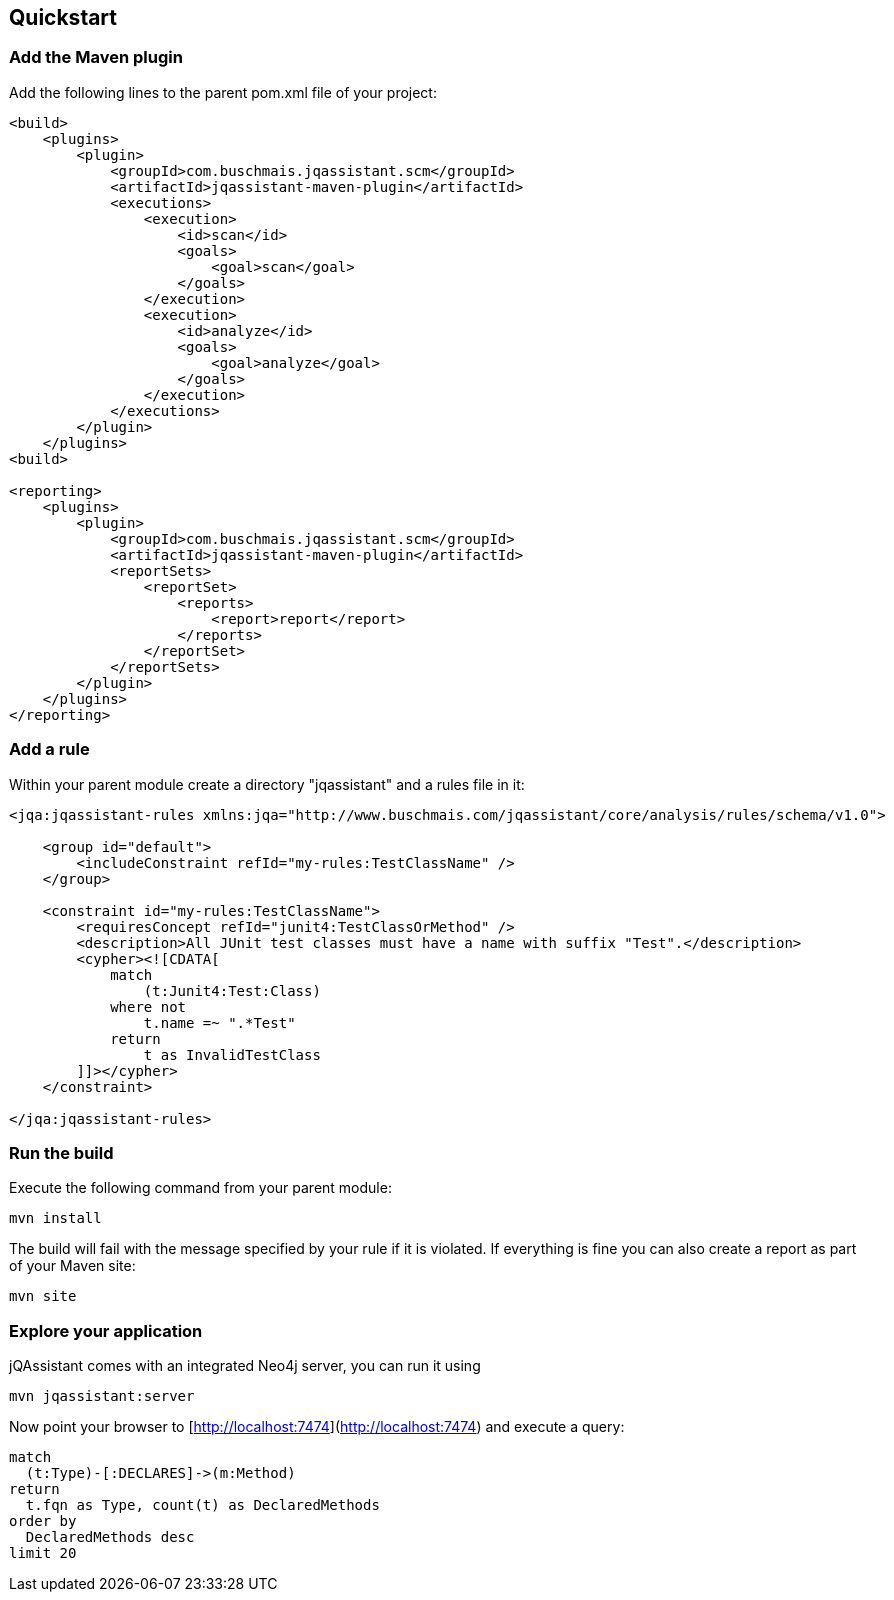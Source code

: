 == Quickstart

=== Add the Maven plugin

Add the following lines to the parent pom.xml file of your project:

[source,xml]
----
<build>
    <plugins>
        <plugin>
            <groupId>com.buschmais.jqassistant.scm</groupId>
            <artifactId>jqassistant-maven-plugin</artifactId>
            <executions>
                <execution>
                    <id>scan</id>
                    <goals>
                        <goal>scan</goal>
                    </goals>
                </execution>
                <execution>
                    <id>analyze</id>
                    <goals>
                        <goal>analyze</goal>
                    </goals>
                </execution>
            </executions>
        </plugin>
    </plugins>
<build>

<reporting>
    <plugins>
        <plugin>
            <groupId>com.buschmais.jqassistant.scm</groupId>
            <artifactId>jqassistant-maven-plugin</artifactId>
            <reportSets>
                <reportSet>
                    <reports>
                        <report>report</report>
                    </reports>
                </reportSet>
            </reportSets>
        </plugin>
    </plugins>
</reporting>
----

=== Add a rule

Within your parent module create a directory "jqassistant" and a rules file in it:

[source,xml]
----
<jqa:jqassistant-rules xmlns:jqa="http://www.buschmais.com/jqassistant/core/analysis/rules/schema/v1.0">

    <group id="default">
        <includeConstraint refId="my-rules:TestClassName" />
    </group>

    <constraint id="my-rules:TestClassName">
        <requiresConcept refId="junit4:TestClassOrMethod" />
        <description>All JUnit test classes must have a name with suffix "Test".</description>
        <cypher><![CDATA[
            match
                (t:Junit4:Test:Class)
            where not
                t.name =~ ".*Test"
            return
                t as InvalidTestClass
        ]]></cypher>
    </constraint>

</jqa:jqassistant-rules>

----

=== Run the build

Execute the following command from your parent module:

[source]
----
mvn install
----

The build will fail with the message specified by your rule if it is violated. If everything is fine you can also create a report as part of your Maven site:

[source]
----
mvn site
----

=== Explore your application

jQAssistant comes with an integrated Neo4j server, you can run it using

[source]
----
mvn jqassistant:server
----

Now point your browser to [http://localhost:7474](http://localhost:7474) and execute a query:

[source]
----
match
  (t:Type)-[:DECLARES]->(m:Method)
return
  t.fqn as Type, count(t) as DeclaredMethods
order by
  DeclaredMethods desc
limit 20
----
